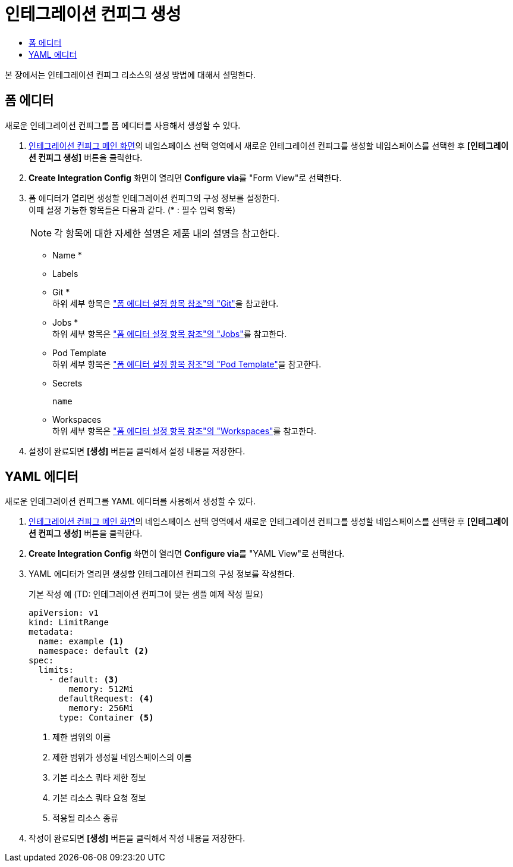 = 인테그레이션 컨피그 생성
:toc:
:toc-title:

본 장에서는 인테그레이션 컨피그 리소스의 생성 방법에 대해서 설명한다.

== 폼 에디터

새로운 인테그레이션 컨피그를 폼 에디터를 사용해서 생성할 수 있다.

. <<../console_menu_sub/ci-cd#img-integration-config-main,인테그레이션 컨피그 메인 화면>>의 네임스페이스 선택 영역에서 새로운 인테그레이션 컨피그를 생성할 네임스페이스를 선택한 후 *[인테그레이션 컨피그 생성]* 버튼을 클릭한다.
. *Create Integration Config* 화면이 열리면 **Configure via**를 "Form View"로 선택한다.
. 폼 에디터가 열리면 생성할 인테그레이션 컨피그의 구성 정보를 설정한다. +
이때 설정 가능한 항목들은 다음과 같다. (* : 필수 입력 항목) 
+
NOTE: 각 항목에 대한 자세한 설명은 제품 내의 설명을 참고한다.

* Name *
* Labels
* Git * +
하위 세부 항목은 xref:../form_set_item/form-set-item.adoc#<Git>["폼 에디터 설정 항목 참조"의 "Git"]을 참고한다.
* Jobs * +
하위 세부 항목은 xref:../form_set_item/form-set-item.adoc#<Jobs>["폼 에디터 설정 항목 참조"의 "Jobs"]를 참고한다.
* Pod Template +
하위 세부 항목은 xref:../form_set_item/form-set-item.adoc#<Pod Template>["폼 에디터 설정 항목 참조"의 "Pod Template"]을 참고한다.
* Secrets
+
----
name
----
* Workspaces +
하위 세부 항목은 xref:../form_set_item/form-set-item.adoc#<Workspaces>["폼 에디터 설정 항목 참조"의 "Workspaces"]를 참고한다.
. 설정이 완료되면 *[생성]* 버튼을 클릭해서 설정 내용을 저장한다.

== YAML 에디터

새로운 인테그레이션 컨피그를 YAML 에디터를 사용해서 생성할 수 있다.

. <<../console_menu_sub/ci-cd#img-integration-config-main,인테그레이션 컨피그 메인 화면>>의 네임스페이스 선택 영역에서 새로운 인테그레이션 컨피그를 생성할 네임스페이스를 선택한 후 *[인테그레이션 컨피그 생성]* 버튼을 클릭한다.
. *Create Integration Config* 화면이 열리면 **Configure via**를 "YAML View"로 선택한다.
. YAML 에디터가 열리면 생성할 인테그레이션 컨피그의 구성 정보를 작성한다.
+
.기본 작성 예 (TD: 인테그레이션 컨피그에 맞는 샘플 예제 작성 필요)
[source,yaml]
----
apiVersion: v1
kind: LimitRange
metadata:
  name: example <1>
  namespace: default <2>
spec:
  limits:
    - default: <3>
        memory: 512Mi
      defaultRequest: <4>
        memory: 256Mi
      type: Container <5>
----
+
<1> 제한 범위의 이름
<2> 제한 범위가 생성될 네임스페이스의 이름
<3> 기본 리소스 쿼타 제한 정보
<4> 기본 리소스 쿼타 요청 정보
<5> 적용될 리소스 종류
. 작성이 완료되면 *[생성]* 버튼을 클릭해서 작성 내용을 저장한다.


